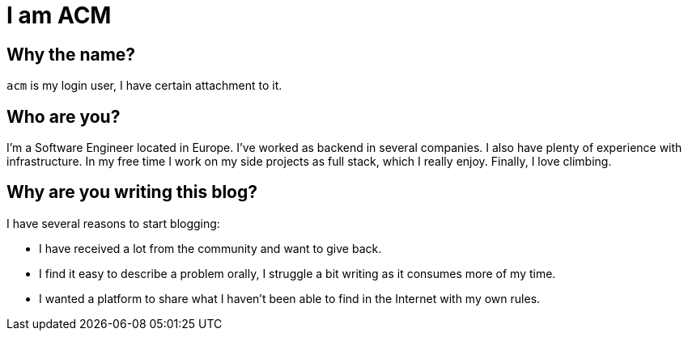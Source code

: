 = I am ACM
:showtitle:
:page-title: I am ACM
:page-description: Technical Blog of ACM
:page-liquid:

== Why the name?

`acm` is my login user, I have certain attachment to it.

== Who are you?

I'm a Software Engineer located in Europe. I've worked as backend in several companies. I also have plenty of experience with infrastructure. In my free time I work on my side projects as full stack, which I really enjoy. Finally, I love climbing.

== Why are you writing this blog?

.I have several reasons to start blogging:
* I have received a lot from the community and want to give back.
* I find it easy to describe a problem orally, I struggle a bit writing as it consumes more of my time.
* I wanted a platform to share what I haven't been able to find in the Internet with my own rules.
